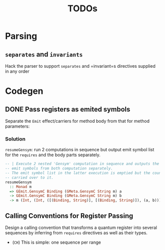 #+TITLE: TODOs

* Parsing

** =separates= and =invariants=
Hack the parser to support =separates= and =invariant=s directives supplied in
any order 



* Codegen

** DONE Pass registers as emited symbols
Separate the =Emit= effect/carriers for method body from that for method
parameters:

*** Solution
=resumeGensym=: run 2 computations in sequence but output emit symbol list for
the =requires= and the body parts separately.

#+begin_src haskell
  -- | Execute 2 nested 'Gensym' computation in sequence and outputs the generated
  -- emit symbols from both computation separately.
  -- The emit symbol list in the latter execution is emptied but the counter is
  -- carried over to it.
  resumeGensym
    :: Monad m
    => GEmit.GensymC Binding (GMeta.GensymC String m) a
    -> GEmit.GensymC Binding (GMeta.GensymC String m) b
    -> m (Int, (Int, ([(Binding, String)], [(Binding, String)]), (a, b)))
#+end_src

** Calling Conventions for Register Passing
Design a calling convention that transforms a quantum register into several
sequences by inferring from =requires= directives as well as their types.

- (=CH=) This is simple: one sequence per range
  

